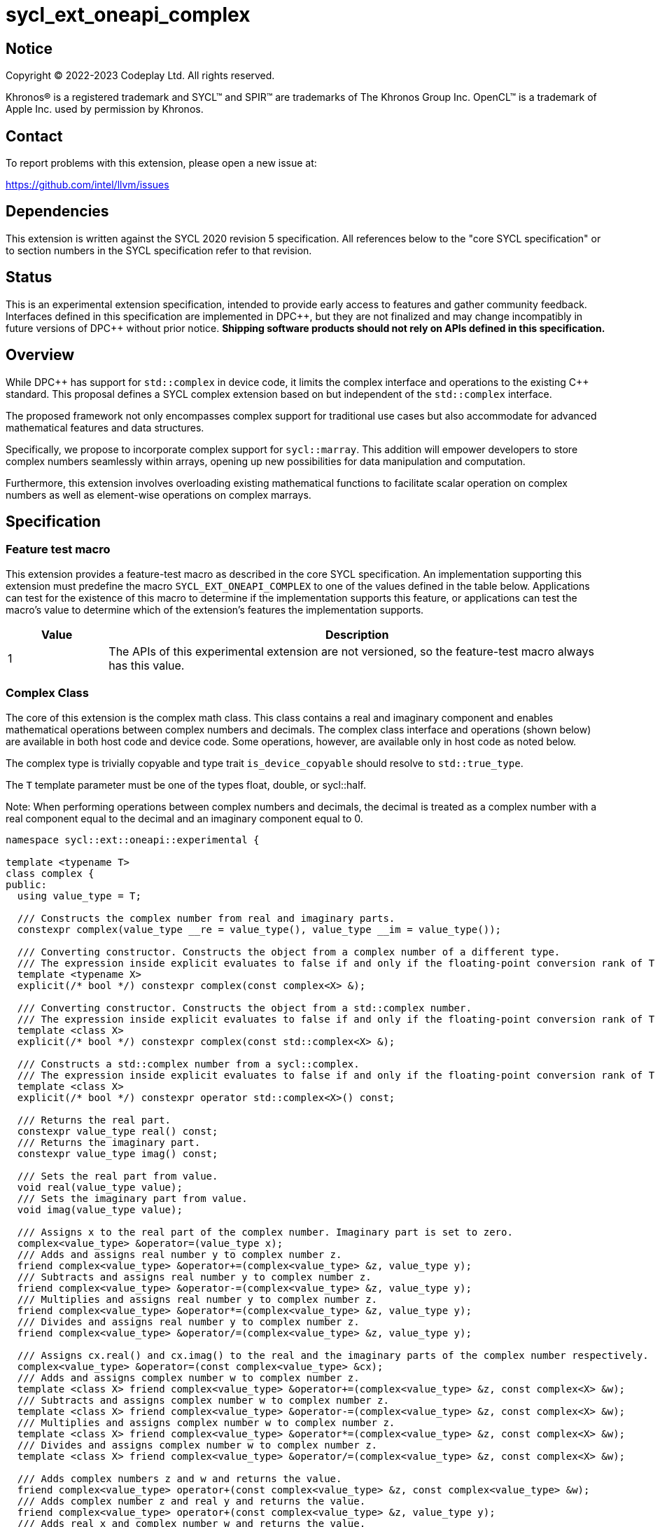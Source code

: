 = sycl_ext_oneapi_complex

:source-highlighter: coderay
:coderay-linenums-mode: table

// This section needs to be after the document title.
:doctype: book
:toc2:
:toc: left
:encoding: utf-8
:lang: en
:dpcpp: pass:[DPC++]

// Set the default source code type in this document to C++,
// for syntax highlighting purposes.  This is needed because
// docbook uses c++ and html5 uses cpp.
:language: {basebackend@docbook:c++:cpp}


== Notice

[%hardbreaks]
Copyright (C) 2022-2023 Codeplay Ltd.  All rights reserved.

Khronos(R) is a registered trademark and SYCL(TM) and SPIR(TM) are trademarks
of The Khronos Group Inc.  OpenCL(TM) is a trademark of Apple Inc. used by
permission by Khronos.


== Contact

To report problems with this extension, please open a new issue at:

https://github.com/intel/llvm/issues


== Dependencies

This extension is written against the SYCL 2020 revision 5 specification.  All
references below to the "core SYCL specification" or to section numbers in the
SYCL specification refer to that revision.

== Status

This is an experimental extension specification, intended to provide early
access to features and gather community feedback. Interfaces defined in this
specification are implemented in {dpcpp}, but they are not finalized and may
change incompatibly in future versions of {dpcpp} without prior notice.
*Shipping software products should not rely on APIs defined in this
specification.*

== Overview

While {dpcpp} has support for `std::complex` in device code, it limits the
complex interface and operations to the existing C++ standard. This proposal
defines a SYCL complex extension based on but independent of the `std::complex`
interface.

The proposed framework not only encompasses complex support for traditional use
cases but also accommodate for advanced mathematical features and data
structures.

Specifically, we propose to incorporate complex support for `sycl::marray`.
This addition will empower developers to store complex numbers seamlessly
within arrays, opening up new possibilities for data manipulation and
computation.

Furthermore, this extension involves overloading existing mathematical
functions to facilitate scalar operation on complex numbers as well as
element-wise operations on complex marrays.

== Specification

=== Feature test macro

This extension provides a feature-test macro as described in the core SYCL
specification.  An implementation supporting this extension must predefine the
macro `SYCL_EXT_ONEAPI_COMPLEX` to one of the values defined in the table
below.  Applications can test for the existence of this macro to determine if
the implementation supports this feature, or applications can test the macro's
value to determine which of the extension's features the implementation
supports.

[%header,cols="1,5"]
|===
|Value
|Description

|1
|The APIs of this experimental extension are not versioned, so the feature-test macro always has this value.
|===

=== Complex Class

The core of this extension is the complex math class. This class contains a real
and imaginary component and enables mathematical operations between complex
numbers and decimals. The complex class interface and operations (shown below)
are available in both host code and device code. Some operations, however, are
available only in host code as noted below.

The complex type is trivially copyable and type trait `is_device_copyable`
should resolve to `std::true_type`.

The `T` template parameter must be one of the types float, double, or
sycl::half.

Note: When performing operations between complex numbers and decimals,
the decimal is treated as a complex number with a real component equal to
the decimal and an imaginary component equal to 0.

```C++
namespace sycl::ext::oneapi::experimental {

template <typename T>
class complex {
public:
  using value_type = T;

  /// Constructs the complex number from real and imaginary parts.
  constexpr complex(value_type __re = value_type(), value_type __im = value_type());

  /// Converting constructor. Constructs the object from a complex number of a different type.
  /// The expression inside explicit evaluates to false if and only if the floating-point conversion rank of T is greater than or equal to the floating-point conversion rank of X. (since C++23)
  template <typename X>
  explicit(/* bool */) constexpr complex(const complex<X> &);

  /// Converting constructor. Constructs the object from a std::complex number.
  /// The expression inside explicit evaluates to false if and only if the floating-point conversion rank of T is greater than or equal to the floating-point conversion rank of X. (since C++23)
  template <class X>
  explicit(/* bool */) constexpr complex(const std::complex<X> &);

  /// Constructs a std::complex number from a sycl::complex.
  /// The expression inside explicit evaluates to false if and only if the floating-point conversion rank of T is greater than or equal to the floating-point conversion rank of X. (since C++23)
  template <class X>
  explicit(/* bool */) constexpr operator std::complex<X>() const;

  /// Returns the real part.
  constexpr value_type real() const;
  /// Returns the imaginary part.
  constexpr value_type imag() const;

  /// Sets the real part from value.
  void real(value_type value);
  /// Sets the imaginary part from value.
  void imag(value_type value);

  /// Assigns x to the real part of the complex number. Imaginary part is set to zero.
  complex<value_type> &operator=(value_type x);
  /// Adds and assigns real number y to complex number z.
  friend complex<value_type> &operator+=(complex<value_type> &z, value_type y);
  /// Subtracts and assigns real number y to complex number z.
  friend complex<value_type> &operator-=(complex<value_type> &z, value_type y);
  /// Multiplies and assigns real number y to complex number z.
  friend complex<value_type> &operator*=(complex<value_type> &z, value_type y);
  /// Divides and assigns real number y to complex number z.
  friend complex<value_type> &operator/=(complex<value_type> &z, value_type y);

  /// Assigns cx.real() and cx.imag() to the real and the imaginary parts of the complex number respectively.
  complex<value_type> &operator=(const complex<value_type> &cx);
  /// Adds and assigns complex number w to complex number z.
  template <class X> friend complex<value_type> &operator+=(complex<value_type> &z, const complex<X> &w);
  /// Subtracts and assigns complex number w to complex number z.
  template <class X> friend complex<value_type> &operator-=(complex<value_type> &z, const complex<X> &w);
  /// Multiplies and assigns complex number w to complex number z.
  template <class X> friend complex<value_type> &operator*=(complex<value_type> &z, const complex<X> &w);
  /// Divides and assigns complex number w to complex number z.
  template <class X> friend complex<value_type> &operator/=(complex<value_type> &z, const complex<X> &w);

  /// Adds complex numbers z and w and returns the value.
  friend complex<value_type> operator+(const complex<value_type> &z, const complex<value_type> &w);
  /// Adds complex number z and real y and returns the value.
  friend complex<value_type> operator+(const complex<value_type> &z, value_type y);
  /// Adds real x and complex number w and returns the value.
  friend complex<value_type> operator+(value_type x, const complex<value_type> &w);
  /// Returns the value of its argument.
  friend complex<value_type> operator+(const complex<value_type> &);

  /// Subtracts complex numbers z and w and returns the value.
  friend complex<value_type> operator-(const complex<value_type> &z, const complex<value_type> &w);
  /// Subtracts complex number z and real y and returns the value.
  friend complex<value_type> operator-(const complex<value_type> &z, value_type y);
  /// Subtracts real x and complex number w and returns the value.
  friend complex<value_type> operator-(value_type x, const complex<value_type> &w);
  /// Negates the argument.
  friend complex<value_type> operator-(const complex<value_type> &);

  /// Multiplies complex numbers z and w and returns the value.
  friend complex<value_type> operator*(const complex<value_type> &z, const complex<value_type> &w);
  /// Multiplies complex number z and real y and returns the value.
  friend complex<value_type> operator*(const complex<value_type> &z, value_type y);
  /// Multiplies real x and complex number w and returns the value.
  friend complex<value_type> operator*(value_type x, const complex<value_type> &w);

  /// Divides complex numbers z and w and returns the value.
  friend complex<value_type> operator/(const complex<value_type> &z, const complex<value_type> &w);
  /// Divides complex number z and real y and returns the value.
  friend complex<value_type> operator/(const complex<value_type> &z, value_type y);
  /// Divides real x and complex number w and returns the value.
  friend complex<value_type> operator/(value_type x, const complex<value_type> &w);

  /// Compares complex numbers z and w and returns true if they are the same, otherwise false.
  friend constexpr bool operator==(const complex<value_type> &z, const complex<value_type> &w);
  /// Compares complex number z and real y and returns true if they are the same, otherwise false.
  friend constexpr bool operator==(const complex<value_type> &z, value_type y);
  /// Compares real x and complex number w and returns true if they are the same, otherwise false.
  friend constexpr bool operator==(value_type x, const complex<value_type> &w);

  /// Compares complex numbers z and w and returns true if they are different, otherwise false.
  friend constexpr bool operator!=(const complex<value_type> &z, const complex<value_type> &w);
  ///Compares complex number z and real y and returns true if they are different, otherwise false.
  friend constexpr bool operator!=(const complex<value_type> &z, value_type y);
  /// Compares real x and complex number w and returns true if they are different, otherwise false.
  friend constexpr bool operator!=(value_type x, const complex<value_type> &w);

  /// Reads a complex number from is.
  /// Not allowed in device code.
  template <class C, class T> friend std::basic_istream<C, T> &operator>>(std::basic_istream<C, T> &is, complex<value_type> &);
  /// Writes to os the complex number z in the form (real,imaginary).
  /// Not allowed in device code.
  template <class C, class T> friend std::basic_ostream<C, T> &operator<<(std::basic_ostream<C, T> &os, const complex<value_type> &);
  /// Streams the complex number z in the format "(real,imaginary)" into `sycl::stream` x and return the result.
  friend const sycl::stream &operator<<(const sycl::stream &x, const complex<value_type> &z);
};

} // namespace sycl::ext::oneapi::experimental
```

=== Marray Complex Class Specialization

This proposal also introduces the specialization of the marray class to
support SYCL complex. The marray class undergoes slight modification for this
specialization, primarily involving the removal of operators that are
inapplicable. No new functions or operators are introduced to the marray class.

The marray complex specialization maintains the principles of trivial
copyability (as seen in the <<Complex Class, `complex` class description>>),
with the `is_device_copyable` type trait resolving to `std::true_type`.

The marray definition used within this proposal assumes that any operator the
`sycl::marray` class defines is only implemented if the marray's value type
also implements the operator.

For instance,
`sycl::marray<sycl::ext::oneapi::experimental::complex<T>, NumElements>` does
not implement the modulus operator since
`sycl::ext::oneapi::experimental::complex<T>` does not support it.

```C++
namespace sycl {

// Specialization of exiting `marray` class for `sycl::ext::oneapi::experimental::complex`
template <typename T, std::size_t NumElements>
class marray<sycl::ext::oneapi::experimental::complex<T>, NumElements> {
public:

  /* ... */

  friend marray operator %(const marray &lhs, const marray &rhs) = delete;
  friend marray operator %(const marray &lhs, const value_type &rhs) = delete;
  friend marray operator %(const value_type &lhs, const marray &rhs) = delete;

  friend marray &operator %=(marray &lhs, const marray &rhs) = delete;
  friend marray &operator %=(marray &lhs, const value_type &rhs) = delete;
  friend marray &operator %=(value_type &lhs, const marray &rhs) = delete;

  friend marray operator ++(marray &lhs, int) = delete;
  friend marray &operator ++(marray & rhs) = delete;

  friend marray operator --(marray &lhs, int) = delete;
  friend marray &operator --(marray & rhs) = delete;

  friend marray operator &(const marray &lhs, const marray &rhs) = delete;
  friend marray operator &(const marray &lhs, const value_type &rhs) = delete;

  friend marray operator |(const marray &lhs, const marray &rhs) = delete;
  friend marray operator |(const marray &lhs, const value_type &rhs) = delete;

  friend marray operator ^(const marray &lhs, const marray &rhs) = delete;
  friend marray operator ^(const marray &lhs, const value_type &rhs) = delete;

  friend marray &operator &=(marray & lhs, const marray & rhs) = delete;
  friend marray &operator &=(marray & lhs, const value_type & rhs) = delete;
  friend marray &operator &=(value_type & lhs, const marray & rhs) = delete;

  friend marray &operator |=(marray & lhs, const marray & rhs) = delete;
  friend marray &operator |=(marray & lhs, const value_type & rhs) = delete;
  friend marray &operator |=(value_type & lhs, const marray & rhs) = delete;

  friend marray &operator ^=(marray & lhs, const marray & rhs) = delete;
  friend marray &operator ^=(marray & lhs, const value_type & rhs) = delete;
  friend marray &operator ^=(value_type & lhs, const marray & rhs) = delete;

  friend marray<bool, NumElements> operator <<(const marray & lhs, const marray & rhs) = delete;
  friend marray<bool, NumElements> operator <<(const marray & lhs, const value_type & rhs) = delete;
  friend marray<bool, NumElements> operator <<(const value_type & lhs, const marray & rhs) = delete;

  friend marray<bool, NumElements> operator >>(const marray & lhs, const marray & rhs) = delete;
  friend marray<bool, NumElements> operator >>(const marray & lhs, const value_type & rhs) = delete;
  friend marray<bool, NumElements> operator >>(const value_type & lhs, const marray & rhs) = delete;

  friend marray &operator <<=(marray & lhs, const marray & rhs) = delete;
  friend marray &operator <<=(marray & lhs, const value_type & rhs) = delete;

  friend marray &operator >>=(marray & lhs, const marray & rhs) = delete;
  friend marray &operator >>=(marray & lhs, const value_type & rhs) = delete;

  friend marray<bool, NumElements> operator <(const marray & lhs, const marray & rhs) = delete;
  friend marray<bool, NumElements> operator <(const marray & lhs, const value_type & rhs) = delete;
  friend marray<bool, NumElements> operator <(const value_type & lhs, const marray & rhs) = delete;

  friend marray<bool, NumElements> operator >(const marray & lhs, const marray & rhs) = delete;
  friend marray<bool, NumElements> operator >(const marray & lhs, const value_type & rhs) = delete;
  friend marray<bool, NumElements> operator >(const value_type & lhs, const marray & rhs) = delete;

  friend marray<bool, NumElements> operator <=(const marray & lhs, const marray & rhs) = delete;
  friend marray<bool, NumElements> operator <=(const marray & lhs, const value_type & rhs) = delete;
  friend marray<bool, NumElements> operator <=(const value_type & lhs, const marray & rhs) = delete;

  friend marray<bool, NumElements> operator >=(const marray & lhs, const marray & rhs) = delete;
  friend marray<bool, NumElements> operator >=(const marray & lhs, const value_type & rhs) = delete;
  friend marray<bool, NumElements> operator >=(const value_type & lhs, const marray & rhs) = delete;

  friend marray operator ~(const marray &v) = delete;

  friend marray<bool, NumElements> operator !(const marray &v) = delete;
};

} // namespace sycl
```

=== Scalar Mathematical operations

This proposal extends the `sycl::ext::oneapi::experimental` namespace math
functions to accept `complex<sycl::half>`, `complex<float>`, `complex<double>`
as well as the scalar types `sycl::half`, `float` and `double` for a range of
SYCL math functions.

Specifically, it adds support for `abs`, `acos`, `asin`, `atan`, `acosh`,
`asinh`, `atanh`, `arg`, `conj`, `cos`, `cosh`, `exp`, `log`, `log10`, `norm`,
`polar`, `pow`, `proj`, `sin`, `sinh`, `sqrt`, `tan`, and `tanh`.

Additionally, this extension introduces support for the `real` and `imag` free
functions, which the real and imaginary component, respectively.

These functions are available in both host and device code, and each math
function should follow the C++ standard for handling `NaN` and `Inf` values.

Note: In the case of the `pow` function, additional overloads have been added
to ensure that for their first argument `base` and second argument `exponent`:

* If `base` and/or `exponent` has type `complex<double>` or `double`,
  then `pow(base, exponent)` has the same effect as
  `pow(complex<double>(base), complex<double>(exponent))`.

* Otherwise, if `base` and/or `exponent` has type `complex<float>` or `float`,
  then `pow(base, exponent)` has the same effect as
  `pow(complex<float>(base), complex<float>(exponent))`.

* Otherwise, if `base` and/or `exponent` has type `complex<sycl::half>` or `sycl::half`,
  then `pow(base, exponent)` has the same effect as
  `pow(complex<sycl::half>(base), complex<sycl::half>(exponent))`.

```C++
namespace sycl::ext::oneapi::experimental {

/// VALUES:
/// Returns the real component of the complex number z.
template <class T> constexpr T real(const complex<T> &);
/// Returns the real component of the number y, treated as complex numbers with zero imaginary component.
template <class T> constexpr T real(T);
/// Returns the imaginary component of the complex number z.
template <class T> constexpr T imag(const complex<T> &);
/// Returns the imaginary component of the number y, treated as complex numbers with zero imaginary component.
template <class T> constexpr T imag(T);

/// Compute the magnitude of complex number x.
template <class T> T abs(const complex<T> &);
/// Compute phase angle in radians of complex number x.
template <class T> T arg(const complex<T> &);
/// Compute phase angle in radians of complex number x, treated as complex number with positive zero imaginary component.
template <class T> T arg(T);
/// Compute the squared magnitude of complex number x.
template <class T> T norm(const complex<T> &);
/// Compute the squared magnitude of number x, treated as complex number with positive zero imaginary component.
template <class T> T norm(T);
/// Compute the conjugate of complex number x.
template <class T> complex<T> conj(const complex<T> &);
/// Compute the conjugate of number y, treated as complex number with positive zero imaginary component.
template <class T> complex<T> conj(T);
/// Compute the projection of complex number x.
template <class T> complex<T> proj(const complex<T> &);
/// Compute the projection of number y, treated as complex number with positive zero imaginary component.
template <class T> complex<T> proj(T);
/// Construct a complex number from polar coordinates with mangitude rho and angle theta.
template <class T> complex<T> polar(const T &rho, const T &theta = T());

/// TRANSCENDENTALS:
/// Compute the natural log of complex number x.
template <class T> complex<T> log(const complex<T> &);
/// Compute the base-10 log of complex number x.
template <class T> complex<T> log10(const complex<T> &);
/// Compute the square root of complex number x.
template <class T> complex<T> sqrt(const complex<T> &);
/// Compute the base-e exponent of complex number x.
template <class T> complex<T> exp(const complex<T> &);

/// Compute complex number z raised to the power of complex number y.
template <class T> complex<T> pow(const complex<T> &, const complex<T> &);
/// Compute complex number z raised to the power of complex number y.
template <class T, class U> complex</*Promoted*/> pow(const complex<T> &, const complex<U> &);
/// Compute complex number z raised to the power of real number y.
template <class T, class U> complex</*Promoted*/> pow(const complex<T> &, const U &);
/// Compute real number x raised to the power of complex number y.
template <class T, class U> complex</*Promoted*/> pow(const T &, const complex<U> &);

/// Compute the inverse hyperbolic sine of complex number x.
template <class T> complex<T> asinh(const complex<T> &);
/// Compute the inverse hyperbolic cosine of complex number x.
template <class T> complex<T> acosh(const complex<T> &);
/// Compute the inverse hyperbolic tangent of complex number x.
template <class T> complex<T> atanh(const complex<T> &);
/// Compute the hyperbolic sine of complex number x.
template <class T> complex<T> sinh(const complex<T> &);
/// Compute the hyperbolic cosine of complex number x.
template <class T> complex<T> cosh(const complex<T> &);
/// Compute the hyperbolic tangent of complex number x.
template <class T> complex<T> tanh(const complex<T> &);
/// Compute the inverse sine of complex number x.
template <class T> complex<T> asin(const complex<T> &);
/// Compute the inverse cosine of complex number x.
template <class T> complex<T> acos(const complex<T> &);
/// Compute the inverse tangent of complex number x.
template <class T> complex<T> atan(const complex<T> &);
/// Compute the sine of complex number x.
template <class T> complex<T> sin(const complex<T> &);
/// Compute the cosine of complex number x.
template <class T> complex<T> cos(const complex<T> &);
// Compute the tangent of complex number x.
template <class T> complex<T> tan(const complex<T> &);

} // namespace sycl::ext::oneapi::experimental
```

=== Element-Wise Mathematical operations

In harmony with the complex scalar operations, this proposal extends
furthermore the `sycl::ext::oneapi::experimental`` namespace math functions
to accept `sycl::marray<complex<T>>` for a range of SYCL math functions.

Specifically, it adds support for `abs`, `acos`, `asin`, `atan`, `acosh`,
`asinh`, `atanh`, `arg`, `conj`, `cos`, `cosh`, `exp`, `log`, `log10`, `norm`,
`polar`, `pow`, `proj`, `sin`, `sinh`, `sqrt`, `tan`, and `tanh`.

Additionally, this extension introduces support for the `real` and `imag` free
functions, which return marrays of scalar values representing the real and
imaginary components, respectively.

In scenarios where mathematical functions involve both marray and scalar
parameters, two sets of overloads are introduced marray-scalar and
scalar-marray.

These mathematical operations are designed to execute element-wise across the
marray, ensuring that each operation is applied to every element within the
marray.

Moreover, this proposal includes overloads for mathematical functions between
marrays and scalar inputs. In these cases, the operations are executed across
the entire marray, with the scalar value held constant.

For consistency, these functions are available in both host and device code,
and each math function should follow the C++ standard for handling `NaN` and
`Inf` values.

```C++
namespace sycl/ext/oneapi/experimental {

/// VALUES:
/// Returns an marray of real components from the marray x.
template <typename T, std::size_t NumElements>
sycl::marray<T, NumElements> real(const marray<complex<T>, NumElements> &x);
/// Returns an marray of imaginary components from the marray x.
template <typename T, std::size_t NumElements>
sycl::marray<T, NumElements> imag(const marray<complex<T>, NumElements> &x);

/// Compute the magnitude for each complex number in marray x.
template <typename T, std::size_t NumElements> marray<T, NumElements> abs(const marray<complex<T>, NumElements> &x);
/// Compute phase angle in radians for each complex number in marray x.
template <typename T, std::size_t NumElements> marray<T, NumElements> arg(const marray<complex<T>, NumElements> &x);
/// Compute the squared magnitude for each complex number in marray x.
template <typename T, std::size_t NumElements> marray<T, NumElements> norm(const marray<complex<T>, NumElements> &x);
/// Compute the conjugate for each complex number in marray x.
template <typename T, std::size_t NumElements> marray<complex<T>, NumElements> conj(const marray<complex<T>, NumElements> &x);
/// Compute the projection for each complex number in marray x.
template <typename T, std::size_t NumElements> marray<complex<T>, NumElements> proj(const marray<complex<T>, NumElements> &x);
/// Compute the projection for each real number in marray x.
template <typename T, std::size_t NumElements> marray<complex<T>, NumElements> proj(const marray<T, NumElements> &x);
/// Construct an marray, elementwise, of complex numbers from each polar coordinate in marray rho and scalar theta.
template <typename T, std::size_t NumElements> marray<complex<T>, NumElements> polar(const marray<T, NumElements> &rho, T theta = 0);
/// Construct an marray, elementwise, of complex numbers from each polar coordinate in marray rho and marray theta.
template <typename T, std::size_t NumElements> marray<complex<T>, NumElements> polar(const marray<T, NumElements> &rho, const marray<T, NumElements> &theta);
/// Construct an marray, elementwise, of complex numbers from each polar coordinate in scalar rho and marray theta.
template <typename T, std::size_t NumElements> marray<complex<T>, NumElements> polar(T rho, const marray<T, NumElements> &theta);

/// TRANSCENDENTALS:
/// Compute the natural log for each complex number in marray x.
template <typename T, std::size_t NumElements> marray<complex<T>, NumElements> log(const marray<complex<T>, NumElements> &x);
/// Compute the base-10 log for each complex number in marray x.
template <typename T, std::size_t NumElements> marray<complex<T>, NumElements> log10(const marray<complex<T>, NumElements> &x);
/// Compute the square root for each complex number in marray x.
template <typename T, std::size_t NumElements> marray<complex<T>, NumElements> sqrt(const marray<complex<T>, NumElements> &x);
/// Compute the base-e exponent for each complex number in marray x.
template <typename T, std::size_t NumElements> marray<complex<T>, NumElements> exp(const marray<complex<T>, NumElements> &x);

/// Raise each complex element in x to the power of the corresponding decimal element in y.
template <typename T, std::size_t NumElements> marray<complex<T>, NumElements> pow(const marray<complex<T>, NumElements> &x, const marray<T, NumElements> &y);
/// Raise each complex element in x to the power of the decimal number y.
template <typename T, std::size_t NumElements> marray<complex<T>, NumElements> pow(const marray<complex<T>, NumElements> &x, T y);
/// Raise complex number x to the power of each decimal element in y.
template <typename T, std::size_t NumElements> marray<complex<T>, NumElements> pow(const marray<complex<T>, NumElements> &x, const marray<T, NumElements> &y);
/// Raise each complex element in x to the power of the corresponding complex element in y.
template <typename T, std::size_t NumElements> marray<complex<T>, NumElements> pow(const marray<complex<T>, NumElements> &x, const marray<complex<T>, NumElements> &y);
/// Raise each complex element in x to the power of the complex number y.
template <typename T, std::size_t NumElements> marray<complex<T>, NumElements> pow(const marray<complex<T>, NumElements> &x, const marray<complex<T>, NumElements> &y);
/// Raise complex number x to the power of each complex element in y.
template <typename T, std::size_t NumElements> marray<complex<T>, NumElements> pow(const marray<complex<T>, NumElements> &x, const marray<complex<T>, NumElements> &y);
/// Raise each decimal element in x to the power of the corresponding complex element in y.
template <typename T, std::size_t NumElements> marray<complex<T>, NumElements> pow(const marray<T, NumElements> &x, const marray<complex<T>, NumElements> &y);
/// Raise each decimal element in x to the power of the complex number y.
template <typename T, std::size_t NumElements> marray<complex<T>, NumElements> pow(const marray<T, NumElements> &x, const marray<complex<T>, NumElements> &y);
/// Raise decimal number x to the power of each complex element in y.
template <typename T, std::size_t NumElements> marray<complex<T>, NumElements> pow(T x, const marray<complex<T>, NumElements> &y);

/// Compute the inverse hyperbolic sine for each complex number in marray x.
template <typename T, std::size_t NumElements> marray<complex<T>, NumElements> asinh(const marray<complex<T>, NumElements> &x);
/// Compute the inverse hyperbolic cosine for each complex number in marray x.
template <typename T, std::size_t NumElements> marray<complex<T>, NumElements> acosh(const marray<complex<T>, NumElements> &x);
/// Compute the inverse hyperbolic tangent for each complex number in marray x.
template <typename T, std::size_t NumElements> marray<complex<T>, NumElements> atanh(const marray<complex<T>, NumElements> &x);
/// Compute the hyperbolic sine for each complex number in marray x.
template <typename T, std::size_t NumElements> marray<complex<T>, NumElements> sinh(const marray<complex<T>, NumElements> &x);
/// Compute the hyperbolic cosine for each complex number in marray x.
template <typename T, std::size_t NumElements> marray<complex<T>, NumElements> cosh(const marray<complex<T>, NumElements> &x);
/// Compute the hyperbolic tangent for each complex number in marray x.
template <typename T, std::size_t NumElements> marray<complex<T>, NumElements> tanh(const marray<complex<T>, NumElements> &x);
/// Compute the inverse sine for each complex number in marray x.
template <typename T, std::size_t NumElements> marray<complex<T>, NumElements> asin(const marray<complex<T>, NumElements> &x);
/// Compute the inverse cosine for each complex number in marray x.
template <typename T, std::size_t NumElements> marray<complex<T>, NumElements> acos(const marray<complex<T>, NumElements> &x);
/// Compute the inverse tangent for each complex number in marray x.
template <typename T, std::size_t NumElements> marray<complex<T>, NumElements> atan(const marray<complex<T>, NumElements> &x);
/// Compute the sine for each complex number in marray x.
template <typename T, std::size_t NumElements> marray<complex<T>, NumElements> sin(const marray<complex<T>, NumElements> &x);
/// Compute the cosine for each complex number in marray x.
template <typename T, std::size_t NumElements> marray<complex<T>, NumElements> cos(const marray<complex<T>, NumElements> &x);
/// Compute the tangent for each complex number in marray x.
template <typename T, std::size_t NumElements> marray<complex<T>, NumElements> tan(const marray<complex<T>, NumElements> &x);

} // namespace sycl::ext::oneapi::experimental
```

== Implementation notes

The complex mathematical operations can all be defined using SYCL built-ins.
Therefore, implementing complex with SYCL built-ins would allow any backend
with SYCL built-ins to support `sycl::ext::oneapi::experimental::complex`.
The current implementation of `std::complex` relies on `libdevice`, which
requires adjusting and altering the clang driver. This additional work would not
be necessary for adding complex support with this extension.

== Issues

The motivation for adding this extension is to allow for complex support of
`marray` and `vec`. This raises the issue of if this should be represented as
an array of structs or a struct of arrays. The advantage of having an array
of structs is that this is the most intuitive format for the user. As the
user is likely thinking about the problem as a vector of complex numbers.
However, this would cause the real and imaginary vectors to be non-contiguous.
Conversely, having a struct of arrays would be less intuitive but would keep
the vector's memory contiguous.
